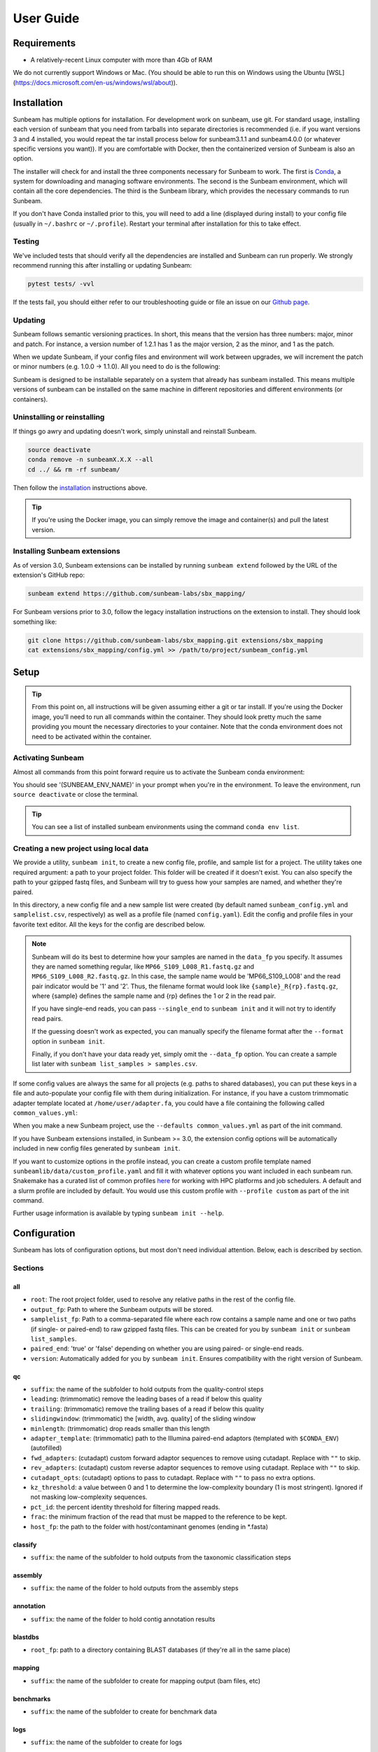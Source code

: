 .. _usage:

==========
User Guide
==========

Requirements
============

- A relatively-recent Linux computer with more than 4Gb of RAM

We do not currently support Windows or Mac. (You should be able to run this on Windows using the Ubuntu [WSL](https://docs.microsoft.com/en-us/windows/wsl/about)).

.. _installation:
Installation
============

Sunbeam has multiple options for installation. For development work on sunbeam, use git. For standard usage, installing each version of sunbeam that you need from tarballs into separate directories is recommended (i.e. if you want versions 3 and 4 installed, you would repeat the tar install process below for sunbeam3.1.1 and sunbeam4.0.0 (or whatever specific versions you want)). If you are comfortable with Docker, then the containerized version of Sunbeam is also an option.

.. tabs::
  .. tab:: tar

    On a Linux machine, download the tarball for the sunbeam version you want (``sunbeamX.X.X``) then unpack and install it.
    
    .. code-block:: shell
      
      wget https://github.com/sunbeam-labs/sunbeam/releases/latest/download/sunbeam.tar.gz
      mkdir sunbeam4.0.0
      tar -zxf sunbeam.tar.gz -C sunbeam4.0.0
      cd sunbeam4.0.0 && ./install.sh
  
  .. tab:: git
    
    On a Linux machine, download a copy of Sunbeam from our GitHub repository, and install.
    
    .. code-block:: shell
      
      git clone --branch v4.0.0 https://github.com/sunbeam-labs/sunbeam.git
      cd sunbeam
      ./install.sh
    
    .. tip::
      
      If you're planning on doing development work on sunbeam, use 'git clone git@github.com:sunbeam-labs/sunbeam.git' instead.

  .. tab:: docker

      On a Linux machine, you can use the Sunbeam Docker image. You'll need to have `Docker <https://docs.docker.com/get-docker/>`_ installed and running.

      .. code-block:: shell

         docker pull sunbeamlabs/sunbeam:latest
         docker run -v /local/path/to/data/:/mnt/data/ -v /local/path/to/outputs/:/mnt/projects/ -it sunbeamlabs/sunbeam:latest /bin/bash

         ### WITHIN THE CONTAINER ###
         pytest tests/  # To verify the installation
         exit

      This will drop you into a shell inside the Sunbeam Docker container. You can then run Sunbeam as you would on a normal machine.

The installer will check for and install the three components necessary for Sunbeam to work. The first is `Conda <https://conda.io>`_, a system for downloading and managing software environments. The second is the Sunbeam environment, which will contain all the core dependencies. The third is the Sunbeam library, which provides the necessary commands to run Sunbeam.

If you don't have Conda installed prior to this, you will need to add a line (displayed during install) to your config file (usually in ``~/.bashrc`` or ``~/.profile``). Restart your terminal after installation for this to take effect.

Testing
-------

We've included tests that should verify all the dependencies are installed and Sunbeam can run properly. We strongly recommend running this after installing or updating Sunbeam:

.. code-block:: shell
  
  pytest tests/ -vvl

If the tests fail, you should either refer to our troubleshooting guide or file an issue on our `Github page <https://github.com/sunbeam-labs/sunbeam/issues>`_.

.. _updating:
Updating
--------

Sunbeam follows semantic versioning practices. In short, this means that the version has three numbers: major, minor and patch. For instance, a version number of 1.2.1 has 1 as the major version, 2 as the minor, and 1 as the patch.

When we update Sunbeam, if your config files and environment will work between upgrades, we will increment the patch or minor numbers (e.g. 1.0.0 -> 1.1.0). All you need to do is the following:

.. tabs::
  .. tab:: tar

    The tar-based install can't be upgraded, so you'll need to download the latest tarball and install it alongside your current version. You can then remove the old version if you want to (or keep it so you know you have a working version to fall back on).
  
  .. tab:: git

    If you installed Sunbeam using git, you can simply pull the latest version and run the install script again. This will update the Sunbeam environment and library to the latest version.

    .. code-block:: shell
      
      git pull
      ./install.sh --upgrade all

  .. tab:: docker

    If you're using the Docker image, you can pull the latest version and run the tests to verify the installation.

    .. code-block:: shell

      docker pull sunbeamlabs/sunbeam:latest
      docker run -v /local/path/to/data/:/mnt/data/ -v /local/path/to/outputs/:/mnt/projects/ -it sunbeamlabs/sunbeam:latest /bin/bash

      ### WITHIN THE CONTAINER ###
      pytest tests/  # To verify the installation
      exit

Sunbeam is designed to be installable separately on a system that already has sunbeam installed. This means multiple versions of sunbeam can be installed on the same machine in different repositories and different environments (or containers).

.. _uninstall:
Uninstalling or reinstalling
----------------------------

If things go awry and updating doesn't work, simply uninstall and reinstall Sunbeam.

.. code-block:: shell
  
  source deactivate
  conda remove -n sunbeamX.X.X --all
  cd ../ && rm -rf sunbeam/

Then follow the installation_ instructions above.

.. tip::

  If you're using the Docker image, you can simply remove the image and container(s) and pull the latest version.

Installing Sunbeam extensions
-----------------------------

As of version 3.0, Sunbeam extensions can be installed by running ``sunbeam extend`` followed by the URL of the extension's GitHub repo:

.. code-block:: shell

  sunbeam extend https://github.com/sunbeam-labs/sbx_mapping/

For Sunbeam versions prior to 3.0, follow the legacy installation instructions on the extension to install. They should look something like:

.. code-block:: shell

  git clone https://github.com/sunbeam-labs/sbx_mapping.git extensions/sbx_mapping
  cat extensions/sbx_mapping/config.yml >> /path/to/project/sunbeam_config.yml

Setup
=====

.. tip::

  From this point on, all instructions will be given assuming either a git or tar install. If you're using the Docker image, you'll need to run all commands within the container. They should look pretty much the same providing you mount the necessary directories to your container. Note that the conda environment does not need to be activated within the container.

Activating Sunbeam
------------------

Almost all commands from this point forward require us to activate the Sunbeam conda environment:

.. code-block:: shell
  source activate SUNBEAM_ENV_NAME

You should see '(SUNBEAM_ENV_NAME)' in your prompt when you're in the environment. To leave the environment, run ``source deactivate`` or close the terminal.

.. tip::
  You can see a list of installed sunbeam environments using the command ``conda env list``.

Creating a new project using local data
----------------------

We provide a utility, ``sunbeam init``, to create a new config file, profile, and sample list for a project. The utility takes one required argument: a path to your project folder. This folder will be created if it doesn't exist. You can also specify the path to your gzipped fastq files, and Sunbeam will try to guess how your samples are named, and whether they're paired.

.. code-block:: shell
  sunbeam init --data_fp /path/to/fastq/files /path/to/my_project

In this directory, a new config file and a new sample list were created (by default named ``sunbeam_config.yml`` and ``samplelist.csv``, respectively) as well as a profile file (named ``config.yaml``). Edit the config and profile files in your favorite text editor. All the keys for the config are described below.

.. note::
  Sunbeam will do its best to determine how your samples are named in the ``data_fp`` you specify. It assumes they are named something regular, like ``MP66_S109_L008_R1.fastq.gz`` and ``MP66_S109_L008_R2.fastq.gz``. In this case, the sample name would be 'MP66_S109_L008' and the read pair indicator would be '1' and '2'. Thus, the filename format would look like ``{sample}_R{rp}.fastq.gz``, where {sample} defines the sample name and {rp} defines the 1 or 2 in the read pair.
  
  If you have single-end reads, you can pass ``--single_end`` to ``sunbeam init`` and it will not try to identify read pairs.
  
  If the guessing doesn't work as expected, you can manually specify the filename format after the ``--format`` option in ``sunbeam init``.
  
  Finally, if you don't have your data ready yet, simply omit the ``--data_fp`` option. You can create a sample list later with ``sunbeam list_samples > samples.csv``.

If some config values are always the same for all projects (e.g. paths to shared databases), you can put these keys in a file and auto-populate your config file with them during initialization. For instance, if you have a custom trimmomatic adapter template located at ``/home/user/adapter.fa``, you could have a file containing the following called ``common_values.yml``:

.. code-block:: yaml
  qc:
    adapter_template: "/home/user/adapter.fa"

When you make a new Sunbeam project, use the ``--defaults common_values.yml`` as part of the init command.

If you have Sunbeam extensions installed, in Sunbeam >= 3.0, the extension config options will be automatically included in new config files generated by ``sunbeam init``.

If you want to customize options in the profile instead, you can create a custom profile template named ``sunbeamlib/data/custom_profile.yaml`` and fill it with whatever options you want included in each sunbeam run. Snakemake has a curated list of common profiles `here <https://github.com/Snakemake-Profiles>`_ for working with HPC platforms and job schedulers. A default and a slurm profile are included by default. You would use this custom profile with ``--profile custom`` as part of the init command.

Further usage information is available by typing ``sunbeam init --help``.

Configuration
=============

Sunbeam has lots of configuration options, but most don't need individual attention. Below, each is described by section.

Sections
-------

all
++++

* ``root``: The root project folder, used to resolve any relative paths in the rest of the config file.
* ``output_fp``: Path to where the Sunbeam outputs will be stored.
* ``samplelist_fp``: Path to a comma-separated file where each row contains a sample name and one or two paths (if single- or paired-end) to raw gzipped fastq files. This can be created for you by ``sunbeam init`` or ``sunbeam list_samples``.
* ``paired_end``: 'true' or 'false' depending on whether you are using paired- or single-end reads.
* ``version``: Automatically added for you by ``sunbeam init``. Ensures compatibility with the right version of Sunbeam.

qc
++++

* ``suffix``: the name of the subfolder to hold outputs from the quality-control steps
* ``leading``: (trimmomatic) remove the leading bases of a read if below this quality
* ``trailing``: (trimmomatic) remove the trailing bases of a read if below this quality
* ``slidingwindow``: (trimmomatic) the [width, avg. quality] of the sliding window
* ``minlength``: (trimmomatic) drop reads smaller than this length
* ``adapter_template``: (trimmomatic) path to the Illumina paired-end adaptors (templated with ``$CONDA_ENV``) (autofilled)
* ``fwd_adapters``: (cutadapt) custom forward adaptor sequences to remove using cutadapt. Replace with ``""`` to skip.
* ``rev_adapters``: (cutadapt) custom reverse adaptor sequences to remove using cutadapt. Replace with ``""`` to skip.
* ``cutadapt_opts``: (cutadapt) options to pass to cutadapt. Replace with ``""`` to pass no extra options.
* ``kz_threshold``: a value between 0 and 1 to determine the low-complexity boundary (1 is most stringent). Ignored if not masking low-complexity sequences.
* ``pct_id``: the percent identity threshold for filtering mapped reads.
* ``frac``: the minimum fraction of the read that must be mapped to the reference to be kept.
* ``host_fp``: the path to the folder with host/contaminant genomes (ending in *.fasta)

classify
++++++++

* ``suffix``: the name of the subfolder to hold outputs from the taxonomic classification steps

assembly
++++++++

* ``suffix``: the name of the folder to hold outputs from the assembly steps

annotation
++++++++++

* ``suffix``: the name of the folder to hold contig annotation results

blastdbs
++++++++

* ``root_fp``: path to a directory containing BLAST databases (if they're all in the same place)

mapping
+++++++

* ``suffix``: the name of the subfolder to create for mapping output (bam files, etc)

benchmarks
++++++++++

* ``suffix``: the name of the subfolder to create for benchmark data

logs
++++

* ``suffix``: the name of the subfolder to create for logs

Building Databases
==================

A detailed discussion on building databases for tools used by Sunbeam, while important, is beyond the scope of this document. Please see the following resources for more details:

* `BLAST databases <https://www.ncbi.nlm.nih.gov/books/NBK279688/>`_
* `kraken databases <https://ccb.jhu.edu/software/kraken/MANUAL.html#kraken-databases>`_
* `kraken2 databases <https://ccb.jhu.edu/software/kraken2/index.shtml?t=manual>`_

.. tip::
  These were all moved to extensions in sunbeam v4. Some vestiges remain in the main pipeline for compatibility with extensions but these should be considered deprecated and will be removed in future versions.

Running
=======

To run Sunbeam, make sure you've activated the sunbeam environment. Then run:

.. code-block:: shell

   sunbeam run --profile path/to/project/
   
There are many options that you can use to determine which outputs you want. By default, if nothing is specified, this runs the entire pipeline. However, each section is broken up into subsections that can be called individually, and will only execute the steps necessary to get their outputs. These are specified after the command above and consist of the following:

* ``all_qc``: basic quality control on all reads
* ``all_decontam``: quality control and host read removal on all samples
* ``all_assembly``: assemble contigs on all samples
* ``all_mapping``: map all samples to target genomes
* ``all_classify``: taxonomic classification on all samples
* ``all_annontate``: annotate contigs on all samples

To use one of these options, simply run it like so:

.. code-block:: shell

   sunbeam run --profile path/to/project/ all_qc

In addition, since Sunbeam is really just a set of `snakemake <http://snakemake.readthedocs.io/en/latest/executable.html>`_ rules, all the (many) snakemake options apply here as well. Some useful ones are:

* ``-n`` performs a dry run, and will just list which rules are going to be executed without actually doing so.
* ``-k`` allows the workflow to continue with unrelated rules if one produces an error (useful for malformed samples).
* ``-p`` prints the actual shell command executed for each rule, which is very helpful for debugging purposes.
* ``--cores`` specifies the total number of cores used by Sunbeam. For example, if you run Sunbeam with ``--cores 100`` and each rule/processing step uses 20 threads, it will run 5 rules at once.

.. _cluster:

Cluster options
---------------

Sunbeam inherits its cluster abilities from Snakemake. There's nothing special about installing Sunbeam on a cluster, but in order to distribute work to cluster nodes, you have to enable snakemake's cluster exectuor of your choice.

.. code-block:: shell

  sunbeam init /path/to/cluster/project/ --data_fp /path/to/big/dataset/ --profile slurm
  pip install snakemake-executor-plugin-slurm
  sunbeam run --profile /path/to/cluster/project/

Edit any options set in the profile as if they are snakemake command line arguments.

.. tip::

  Snakemake cluster executors can be installed with pip. See snakemake's `executor docs <https://snakemake.github.io/snakemake-plugin-catalog/plugins/executor/slurm.html>`_ for more information.

Outputs
=======

This section describes all the outputs from Sunbeam. Here is an example output directory.

.. code-block:: shell

  ├ stats
  └ sunbeam_output
    ├ benchmarks
    ├ logs
    └ qc

Quality control
---------------

.. code-block:: shell

   	├ qc
      ├ 00_samples
      ├ 01_cutadapt
      ├ 02_trimmomatic
      ├ 03_komplexity
      ├ cleaned
      ├ decontam
      ├ log
      │   ├ decontam
      │   ├ komplexity
      └ reports

This folder contains the trimmed, low-complexity filtered reads in ``cleaned``. The ``decontam`` folder contains the cleaned reads that did not map to any contaminant or host genomes. In general, most downstream steps should reference the ``decontam`` reads.
